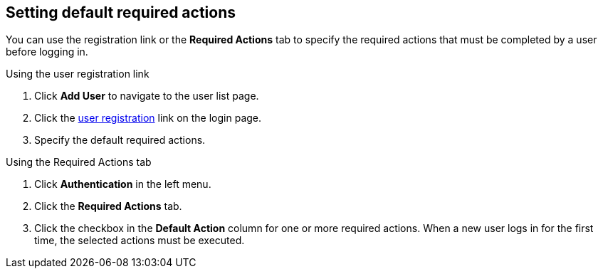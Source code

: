 [id="proc-setting-default-required-actions_{context}"]
== Setting default required actions

You can use the registration link or the *Required Actions* tab to specify the required actions that must be completed by a user before logging in.


.Procedure

.Using the user registration link 
. Click *Add User* to navigate to the user list page.
. Click the <<_user-registration, user registration>> link on the login page.  
. Specify the default required actions. 

.Using the Required Actions tab
. Click *Authentication* in the left menu.
. Click the *Required Actions* tab.
. Click the checkbox in the *Default Action* column for one or more required actions. When a new user logs in for the first time, the selected actions must be executed.
